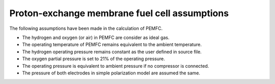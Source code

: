 .. _assumptions-pemfc:

==============================================
Proton-exchange membrane fuel cell assumptions
==============================================
The following assumptions have been made in the calculation of PEMFC.

* The hydrogen and oxygen (or air) in PEMFC are consider as ideal gas.
* The operating temperature of PEMFC remains equivalent to the ambient temperature.
* The hydrogen operating pressure remains constant as the user defined in source file.
* The oxygen partial pressure is set to 21% of the operating pressure.
* The operating pressure is equivalent to ambient pressure if no compressor is connected.
* The pressure of both electrodes in simple polarization model are assumed the same.
